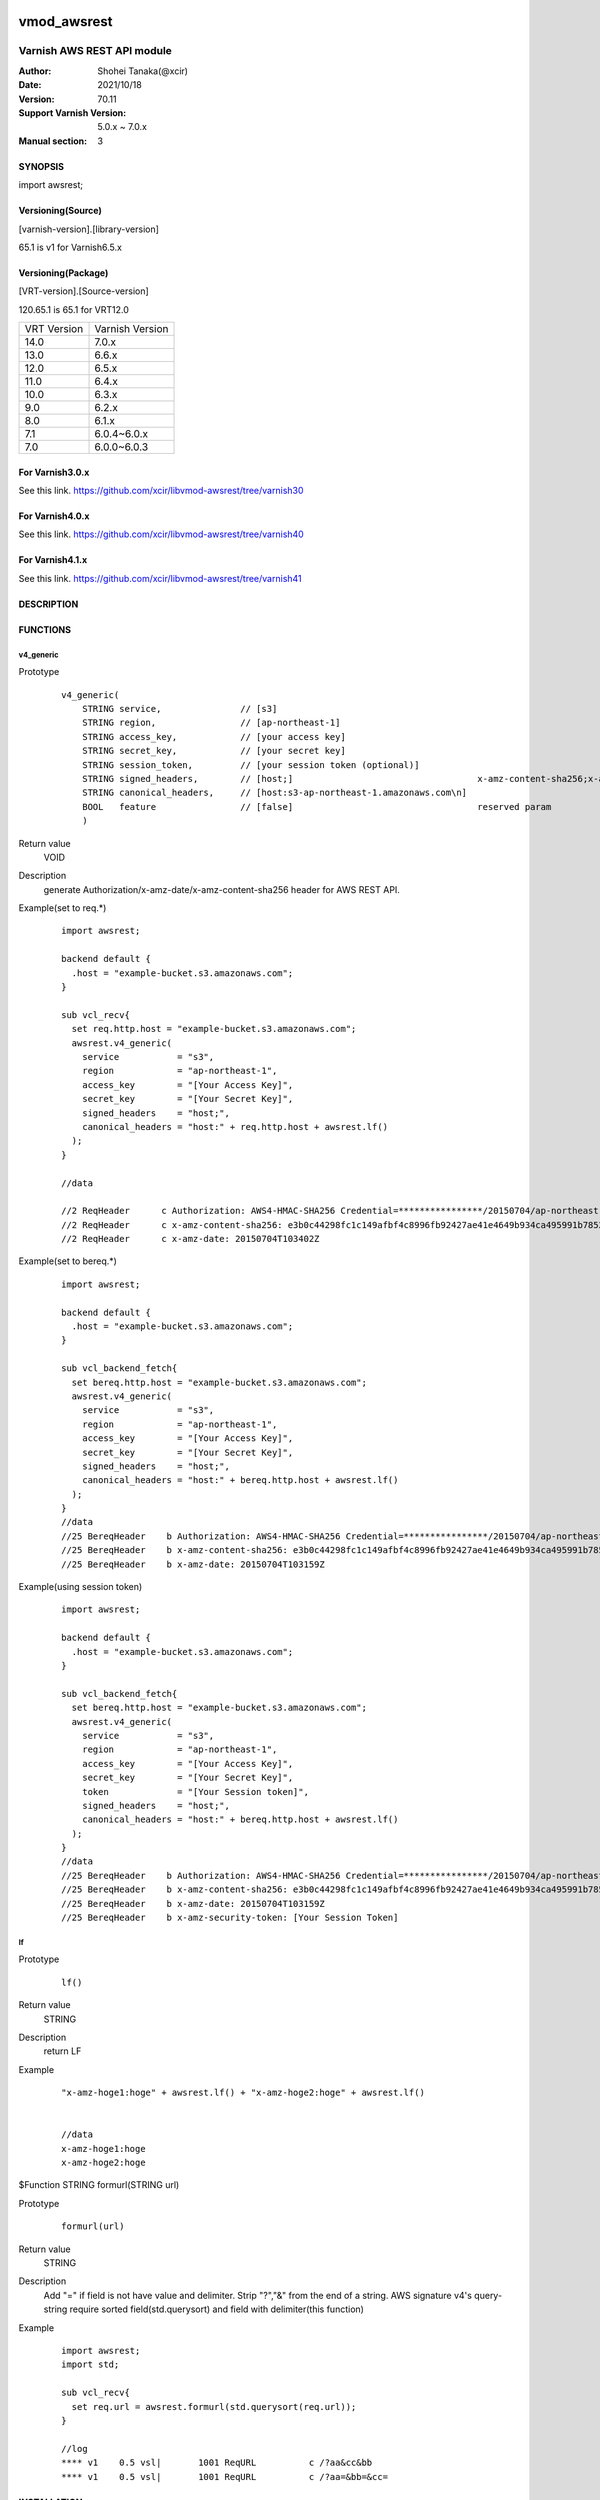 .. image:: https://github.com/xcir/libvmod-awsrest/actions/workflows/test.yml/badge.svg?branch=master
    :target: https://github.com/xcir/libvmod-awsrest/actions/workflows/test.yml

===================
vmod_awsrest
===================

-------------------------------
Varnish AWS REST API module
-------------------------------

:Author: Shohei Tanaka(@xcir)
:Date: 2021/10/18
:Version: 70.11
:Support Varnish Version: 5.0.x ~ 7.0.x
:Manual section: 3

SYNOPSIS
========

import awsrest;

Versioning(Source)
====================
[varnish-version].[library-version]

65.1 is v1 for Varnish6.5.x

Versioning(Package)
====================
[VRT-version].[Source-version]

120.65.1 is 65.1 for VRT12.0

============ ===============
VRT Version  Varnish Version 
------------ ---------------
14.0         7.0.x
13.0         6.6.x
12.0         6.5.x
11.0         6.4.x
10.0         6.3.x
9.0          6.2.x
8.0          6.1.x
7.1          6.0.4~6.0.x
7.0          6.0.0~6.0.3
============ ===============

For Varnish3.0.x
=================

See this link.
https://github.com/xcir/libvmod-awsrest/tree/varnish30

For Varnish4.0.x
=================

See this link.
https://github.com/xcir/libvmod-awsrest/tree/varnish40

For Varnish4.1.x
=================

See this link.
https://github.com/xcir/libvmod-awsrest/tree/varnish41

DESCRIPTION
===========

FUNCTIONS
============

v4_generic
------------------

Prototype
        ::

                v4_generic(
                    STRING service,               // [s3]
                    STRING region,                // [ap-northeast-1]
                    STRING access_key,            // [your access key]
                    STRING secret_key,            // [your secret key]
                    STRING session_token,         // [your session token (optional)]
                    STRING signed_headers,        // [host;]                                   x-amz-content-sha256;x-amz-date is appended by default.
                    STRING canonical_headers,     // [host:s3-ap-northeast-1.amazonaws.com\n]
                    BOOL   feature                // [false]                                   reserved param
                    )
Return value
	VOID
Description
	generate Authorization/x-amz-date/x-amz-content-sha256 header for AWS REST API.
Example(set to req.*)
        ::

                import awsrest;
                
                backend default {
                  .host = "example-bucket.s3.amazonaws.com";
                }
                
                sub vcl_recv{
                  set req.http.host = "example-bucket.s3.amazonaws.com";
                  awsrest.v4_generic(
                    service           = "s3",
                    region            = "ap-northeast-1",
                    access_key        = "[Your Access Key]",
                    secret_key        = "[Your Secret Key]",
                    signed_headers    = "host;",
                    canonical_headers = "host:" + req.http.host + awsrest.lf()
                  );
                }
                
                //data

                //2 ReqHeader      c Authorization: AWS4-HMAC-SHA256 Credential=****************/20150704/ap-northeast-1/s3/aws4_request, SignedHeaders=host;x-amz-content-sha256;x-amz-date, Signature=****************
                //2 ReqHeader      c x-amz-content-sha256: e3b0c44298fc1c149afbf4c8996fb92427ae41e4649b934ca495991b7852b855
                //2 ReqHeader      c x-amz-date: 20150704T103402Z
                
Example(set to bereq.*)
        ::

                import awsrest;
                
                backend default {
                  .host = "example-bucket.s3.amazonaws.com";
                }
                
                sub vcl_backend_fetch{
                  set bereq.http.host = "example-bucket.s3.amazonaws.com";
                  awsrest.v4_generic(
                    service           = "s3",
                    region            = "ap-northeast-1",
                    access_key        = "[Your Access Key]",
                    secret_key        = "[Your Secret Key]",
                    signed_headers    = "host;",
                    canonical_headers = "host:" + bereq.http.host + awsrest.lf()
                  );
                }
                //data
                //25 BereqHeader    b Authorization: AWS4-HMAC-SHA256 Credential=****************/20150704/ap-northeast-1/s3/aws4_request, SignedHeaders=host;x-amz-content-sha256;x-amz-date, Signature=****************
                //25 BereqHeader    b x-amz-content-sha256: e3b0c44298fc1c149afbf4c8996fb92427ae41e4649b934ca495991b7852b855
                //25 BereqHeader    b x-amz-date: 20150704T103159Z

Example(using session token)
        ::

                import awsrest;
                
                backend default {
                  .host = "example-bucket.s3.amazonaws.com";
                }
                
                sub vcl_backend_fetch{
                  set bereq.http.host = "example-bucket.s3.amazonaws.com";
                  awsrest.v4_generic(
                    service           = "s3",
                    region            = "ap-northeast-1",
                    access_key        = "[Your Access Key]",
                    secret_key        = "[Your Secret Key]",
                    token             = "[Your Session token]",
                    signed_headers    = "host;",
                    canonical_headers = "host:" + bereq.http.host + awsrest.lf()
                  );
                }
                //data
                //25 BereqHeader    b Authorization: AWS4-HMAC-SHA256 Credential=****************/20150704/ap-northeast-1/s3/aws4_request, SignedHeaders=host;x-amz-content-sha256;x-amz-date, Signature=****************
                //25 BereqHeader    b x-amz-content-sha256: e3b0c44298fc1c149afbf4c8996fb92427ae41e4649b934ca495991b7852b855
                //25 BereqHeader    b x-amz-date: 20150704T103159Z
                //25 BereqHeader    b x-amz-security-token: [Your Session Token]


lf
------------------

Prototype
        ::

                lf()
Return value
	STRING
Description
	return LF
Example
        ::

                "x-amz-hoge1:hoge" + awsrest.lf() + "x-amz-hoge2:hoge" + awsrest.lf()


                //data
                x-amz-hoge1:hoge
                x-amz-hoge2:hoge

$Function STRING formurl(STRING url)

Prototype
        ::

                formurl(url)
Return value
	STRING
Description
	Add "=" if field is not have value and delimiter.
	Strip "?","&" from the end of a string.
	AWS signature v4's query-string require sorted field(std.querysort) and field with delimiter(this function)
Example
        ::

                import awsrest;
                import std;
                
                sub vcl_recv{
                  set req.url = awsrest.formurl(std.querysort(req.url));
                }

                //log
                **** v1    0.5 vsl|       1001 ReqURL          c /?aa&cc&bb
                **** v1    0.5 vsl|       1001 ReqURL          c /?aa=&bb=&cc=

INSTALLATION
============

The source tree is based on autotools to configure the building, and
does also have the necessary bits in place to do functional unit tests
using the ``varnishtest`` tool.

Building requires the Varnish header files and uses pkg-config to find
the necessary paths.

Usage::

 ./autogen.sh
 ./configure

If you have installed Varnish to a non-standard directory, call
``autogen.sh`` and ``configure`` with ``PKG_CONFIG_PATH`` pointing to
the appropriate path. For instance, when varnishd configure was called
with ``--prefix=$PREFIX``, use

::

 export PKG_CONFIG_PATH=${PREFIX}/lib/pkgconfig
 export ACLOCAL_PATH=${PREFIX}/share/aclocal

The module will inherit its prefix from Varnish, unless you specify a
different ``--prefix`` when running the ``configure`` script for this
module.

Make targets:

* make - builds the vmod.
* make install - installs your vmod.
* make check - runs the unit tests in ``src/tests/*.vtc``.
* make distcheck - run check and prepare a tarball of the vmod.

If you build a dist tarball, you don't need any of the autotools or
pkg-config. You can build the module simply by running::

 ./configure
 make

Installation directories
------------------------

By default, the vmod ``configure`` script installs the built vmod in the
directory relevant to the prefix. The vmod installation directory can be
overridden by passing the ``vmoddir`` variable to ``make install``.


Google Cloud Storage(GCS) sample
=================================

It can also be used in GCS.
        ::

                import awsrest;
                
                backend default {
                  .host = "example-bucket.storage.googleapis.com";
                }
                
                sub vcl_recv{
                  set req.http.host = "example-bucket.storage.googleapis.com";
                  awsrest.v4_generic(
                    service           = "storage",
                    region            = "asia-northeast1",
                    access_key        = "[Your Access Key]",
                    secret_key        = "[Your Secret Key]",
                    signed_headers    = "host;",
                    canonical_headers = "host:" + req.http.host + awsrest.lf()
                  );
                }


COMMON PROBLEMS
===============

* configure: error: Need varnish.m4 -- see README.rst

  Check if ``PKG_CONFIG_PATH`` has been set correctly before calling
  ``autogen.sh`` and ``configure``

* If you catch signature error in several request(URI-encoded)

  Please check that URI encoded.
  AWS signature v4 is require URI-encode. (ref: http://docs.aws.amazon.com/general/latest/gr/sigv4-create-canonical-request.html#d0e8062 )
  This VMOD does not automatically update update be/req.url.
  Because, can't detect URI-encoded or not.
  
  Sample(replace @ -> %40)::
  
   //////////////////////////
   //In cl-thread.

   sub vcl_recv{
     set req.url = regsuball(req.url,"@","%40");
     awsrest.v4_generic(
       service           = "s3",
       region            = "ap-northeast-1",
       access_key        = "[Your Access Key]",
       secret_key        = "[Your Secret Key]",
       signed_headers    = "host;",
       canonical_headers = "host:" + req.http.host + awsrest.lf()
     );
   }
   //////////////////////////
   //In bg-thread.

   sub vcl_backend_fetch {
     set bereq.url = regsuball(bereq.url,"@","%40");
     awsrest.v4_generic(
       service           = "s3",
       region            = "ap-northeast-1",
       access_key        = "[Your Access Key]",
       secret_key        = "[Your Secret Key]",
       signed_headers    = "host;",
       canonical_headers = "host:" + bereq.http.host + awsrest.lf()
     );
   }

* If a signature error occurs when using a query-string

  AWS signature v4's query-string require sorted field and field with delimiter.
  
  Failed url::
  
   /a?c=1&b=1
   /a?b&c
 
  Success url::

    /a?b=1&c=1
    /a?b=&c=
  
  Use std.querysort and awsrest.formurl to solve it.
  
  Sample::
  
   sub vcl_recv{
     set req.url = awsrest.formurl(std.querysort(req.url));
     awsrest.v4_generic(
       service           = "s3",
       region            = "ap-northeast-1",
       access_key        = "[Your Access Key]",
       secret_key        = "[Your Secret Key]",
       signed_headers    = "host;",
       canonical_headers = "host:" + req.http.host + awsrest.lf()
     );
   }
 

COPYRIGHT
=============

This document is licensed under the same license as the
libvmod-awsrest project. See LICENSE for details.

* Copyright (c) 2012-2021 Shohei Tanaka(@xcir)

File layout and configuration based on libvmod-example

* Copyright (c) 2011 Varnish Software AS
* https://github.com/varnishcache/libvmod-example/
* https://github.com/varnishcache/libvmod-example/blob/master/LICENSE

hmac-sha1 and base64 based on libvmod-digest

* Copyright (c) 2011-2019 Varnish Software AS
* https://github.com/varnish/libvmod-digest
* https://github.com/varnish/libvmod-digest/blob/master/src/vmod_digest.c

headersort based on libvmod-std/querysort

* Copyright (c) 2010-2014 Varnish Software AS
* https://github.com/varnishcache/varnish-cache
* https://github.com/varnishcache/varnish-cache/blob/master/vmod/vmod_std_querysort.c
